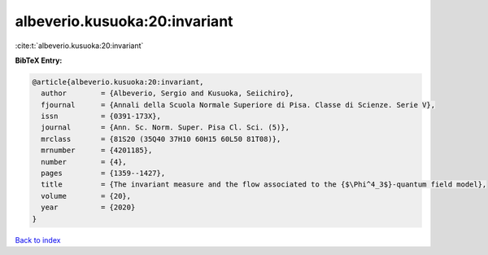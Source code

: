 albeverio.kusuoka:20:invariant
==============================

:cite:t:`albeverio.kusuoka:20:invariant`

**BibTeX Entry:**

.. code-block:: bibtex

   @article{albeverio.kusuoka:20:invariant,
     author        = {Albeverio, Sergio and Kusuoka, Seiichiro},
     fjournal      = {Annali della Scuola Normale Superiore di Pisa. Classe di Scienze. Serie V},
     issn          = {0391-173X},
     journal       = {Ann. Sc. Norm. Super. Pisa Cl. Sci. (5)},
     mrclass       = {81S20 (35Q40 37H10 60H15 60L50 81T08)},
     mrnumber      = {4201185},
     number        = {4},
     pages         = {1359--1427},
     title         = {The invariant measure and the flow associated to the {$\Phi^4_3$}-quantum field model},
     volume        = {20},
     year          = {2020}
   }

`Back to index <../By-Cite-Keys.html>`__
